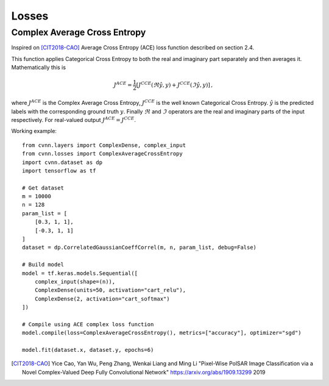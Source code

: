 Losses
======

Complex Average Cross Entropy
-----------------------------

Inspired on [CIT2018-CAO]_ Average Cross Entropy (ACE) loss function described on section 2.4.

This function applies Categorical Cross Entropy to both the real and imaginary part separately and then averages it.
Mathematically this is

.. math::
 
    J^{ACE} = \frac{1}{2} \left[ J^{CCE}(\Re \hat{y}, y) + J^{CCE}(\Im \hat{y}, y) \right] \, ,

where :math:`J^{ACE}` is the Complex Average Cross Entropy, :math:`J^{CCE}` is the well known Categorical Cross Entropy. :math:`\hat{y}` is the predicted labels with the corresponding ground truth :math:`y`. Finally :math:`\Re` and :math:`\Im` operators are the real and imaginary parts of the input respectively.
For real-valued output :math:`J^{ACE} = J^{CCE}`.


Working example::

    
    from cvnn.layers import ComplexDense, complex_input
    from cvnn.losses import ComplexAverageCrossEntropy
    import cvnn.dataset as dp
    import tensorflow as tf

    # Get dataset
    m = 10000
    n = 128
    param_list = [
        [0.3, 1, 1],
        [-0.3, 1, 1]
    ]
    dataset = dp.CorrelatedGaussianCoeffCorrel(m, n, param_list, debug=False)

    # Build model
    model = tf.keras.models.Sequential([
        complex_input(shape=(n)),
        ComplexDense(units=50, activation="cart_relu"),
        ComplexDense(2, activation="cart_softmax")
    ])

    # Compile using ACE complex loss function
    model.compile(loss=ComplexAverageCrossEntropy(), metrics=["accuracy"], optimizer="sgd")

    model.fit(dataset.x, dataset.y, epochs=6)



.. [CIT2018-CAO] Yice Cao, Yan Wu, Peng Zhang, Wenkai Liang and Ming Li "Pixel-Wise PolSAR Image Classification via a Novel Complex-Valued Deep Fully Convolutional Network" https://arxiv.org/abs/1909.13299 2019